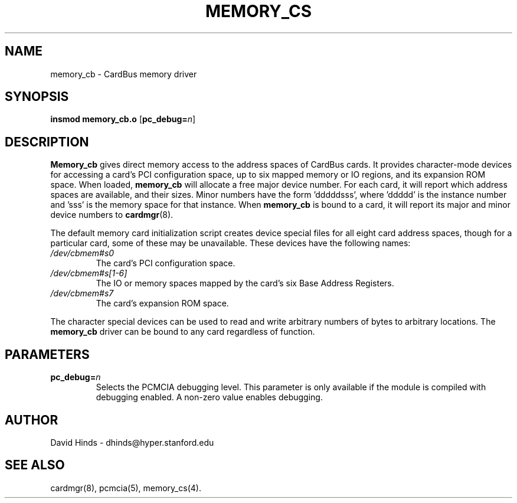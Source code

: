.\" Copyright (C) 1998 David A. Hinds -- dhinds@hyper.stanford.edu
.\" memory_cs.4 1.3 1999/02/08 08:01:37
.\"
.TH MEMORY_CS 4 "1999/02/08 08:01:37" "pcmcia-cs"
.SH NAME
memory_cb \- CardBus memory driver
.SH SYNOPSIS
.B insmod memory_cb.o
.RB [ pc_debug=\c
.IR n ]
.SH DESCRIPTION
.B Memory_cb
gives direct memory access to the address spaces of CardBus cards.
It provides character-mode devices for accessing a card's PCI
configuration space, up to six mapped memory or IO regions, and its
expansion ROM space.
When loaded,
.B memory_cb
will allocate a free major device number.  For each card, it will
report which address spaces are available, and their sizes.  Minor
numbers have the form 'dddddsss', where 'ddddd' is the instance number
and 'sss' is the memory space for that instance.
When
.B memory_cb
is bound to a card, it will report its major and minor device numbers
to
.BR cardmgr (8).
.PP
The default memory card initialization script creates device special
files for all eight card address spaces, though for a particular card,
some of these may be unavailable.  These devices have the
following names: 
.TP
.I /dev/cbmem#s0
The card's PCI configuration space.
.TP
.I /dev/cbmem#s[1-6]
The IO or memory spaces mapped by the card's six Base Address
Registers.
.TP
.I /dev/cbmem#s7
The card's expansion ROM space.
.PP
The character special devices can be used to read and write arbitrary
numbers of bytes to arbitrary locations.  The
.B memory_cb
driver can be bound to any card regardless of function.
.SH PARAMETERS
.TP
.BI pc_debug= n
Selects the PCMCIA debugging level.  This parameter is only available
if the module is compiled with debugging enabled.  A non-zero value
enables debugging.
.SH AUTHOR
David Hinds \- dhinds@hyper.stanford.edu
.SH "SEE ALSO"
cardmgr(8), pcmcia(5), memory_cs(4).
